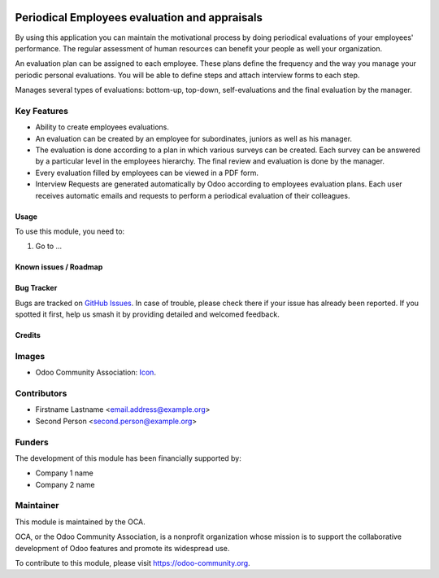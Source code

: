 .. image:: https://img.shields.io/badge/licence-AGPL--3-blue.svg
   :target: http://www.gnu.org/licenses/agpl-3.0-standalone.html
   :alt: License: AGPL-3

==============================================
Periodical Employees evaluation and appraisals
==============================================

By using this application you can maintain the motivational process
by doing periodical evaluations of your employees' performance.
The regular assessment of human resources can benefit your people
as well your organization.

An evaluation plan can be assigned to each employee.
These plans define the frequency and the way you manage
your periodic personal evaluations.
You will be able to define steps and attach interview forms to each step.

Manages several types of evaluations: bottom-up, top-down, self-evaluations
and the final evaluation by the manager.

Key Features
------------
* Ability to create employees evaluations.
* An evaluation can be created by an employee for subordinates,
  juniors as well as his manager.
* The evaluation is done according to a plan in which various surveys
  can be created. Each survey can be answered by a particular level
  in the employees hierarchy. The final review and evaluation is done
  by the manager.
* Every evaluation filled by employees can be viewed in a PDF form.
* Interview Requests are generated automatically by Odoo
  according to employees evaluation plans. Each user receives automatic emails
  and requests to perform a periodical evaluation of their colleagues.


.. figure:: path/to/local/image.png
   :alt: alternative description
   :width: 600 px

Usage
=====

To use this module, you need to:

#. Go to ...

.. image:: https://odoo-community.org/website/image/ir.attachment/5784_f2813bd/datas
   :alt: Try me on Runbot
   :target: https://runbot.odoo-community.org/runbot/{repo_id}/{branch}

.. repo_id is available in https://github.com/OCA/maintainer-tools/blob/master/tools/repos_with_ids.txt
.. branch is "8.0" for example

Known issues / Roadmap
======================


Bug Tracker
===========

Bugs are tracked on `GitHub Issues
<https://github.com/OCA/{project_repo}/issues>`_. In case of trouble, please
check there if your issue has already been reported. If you spotted it first,
help us smash it by providing detailed and welcomed feedback.

Credits
=======

Images
------

* Odoo Community Association: `Icon <https://github.com/OCA/maintainer-tools/blob/master/template/module/static/description/icon.svg>`_.

Contributors
------------

* Firstname Lastname <email.address@example.org>
* Second Person <second.person@example.org>

Funders
-------

The development of this module has been financially supported by:

* Company 1 name
* Company 2 name

Maintainer
----------

.. image:: https://odoo-community.org/logo.png
   :alt: Odoo Community Association
   :target: https://odoo-community.org

This module is maintained by the OCA.

OCA, or the Odoo Community Association, is a nonprofit organization whose
mission is to support the collaborative development of Odoo features and
promote its widespread use.

To contribute to this module, please visit https://odoo-community.org.
